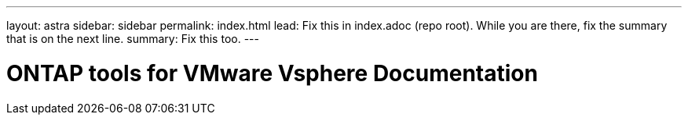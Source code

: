 ---
layout: astra
sidebar: sidebar
permalink: index.html
lead: Fix this in index.adoc (repo root). While you are there, fix the summary that is on the next line.
summary: Fix this too.
---

= ONTAP tools for VMware Vsphere Documentation
:hardbreaks:
:nofooter:
:icons: font
:linkattrs:
:imagesdir: ./media/
